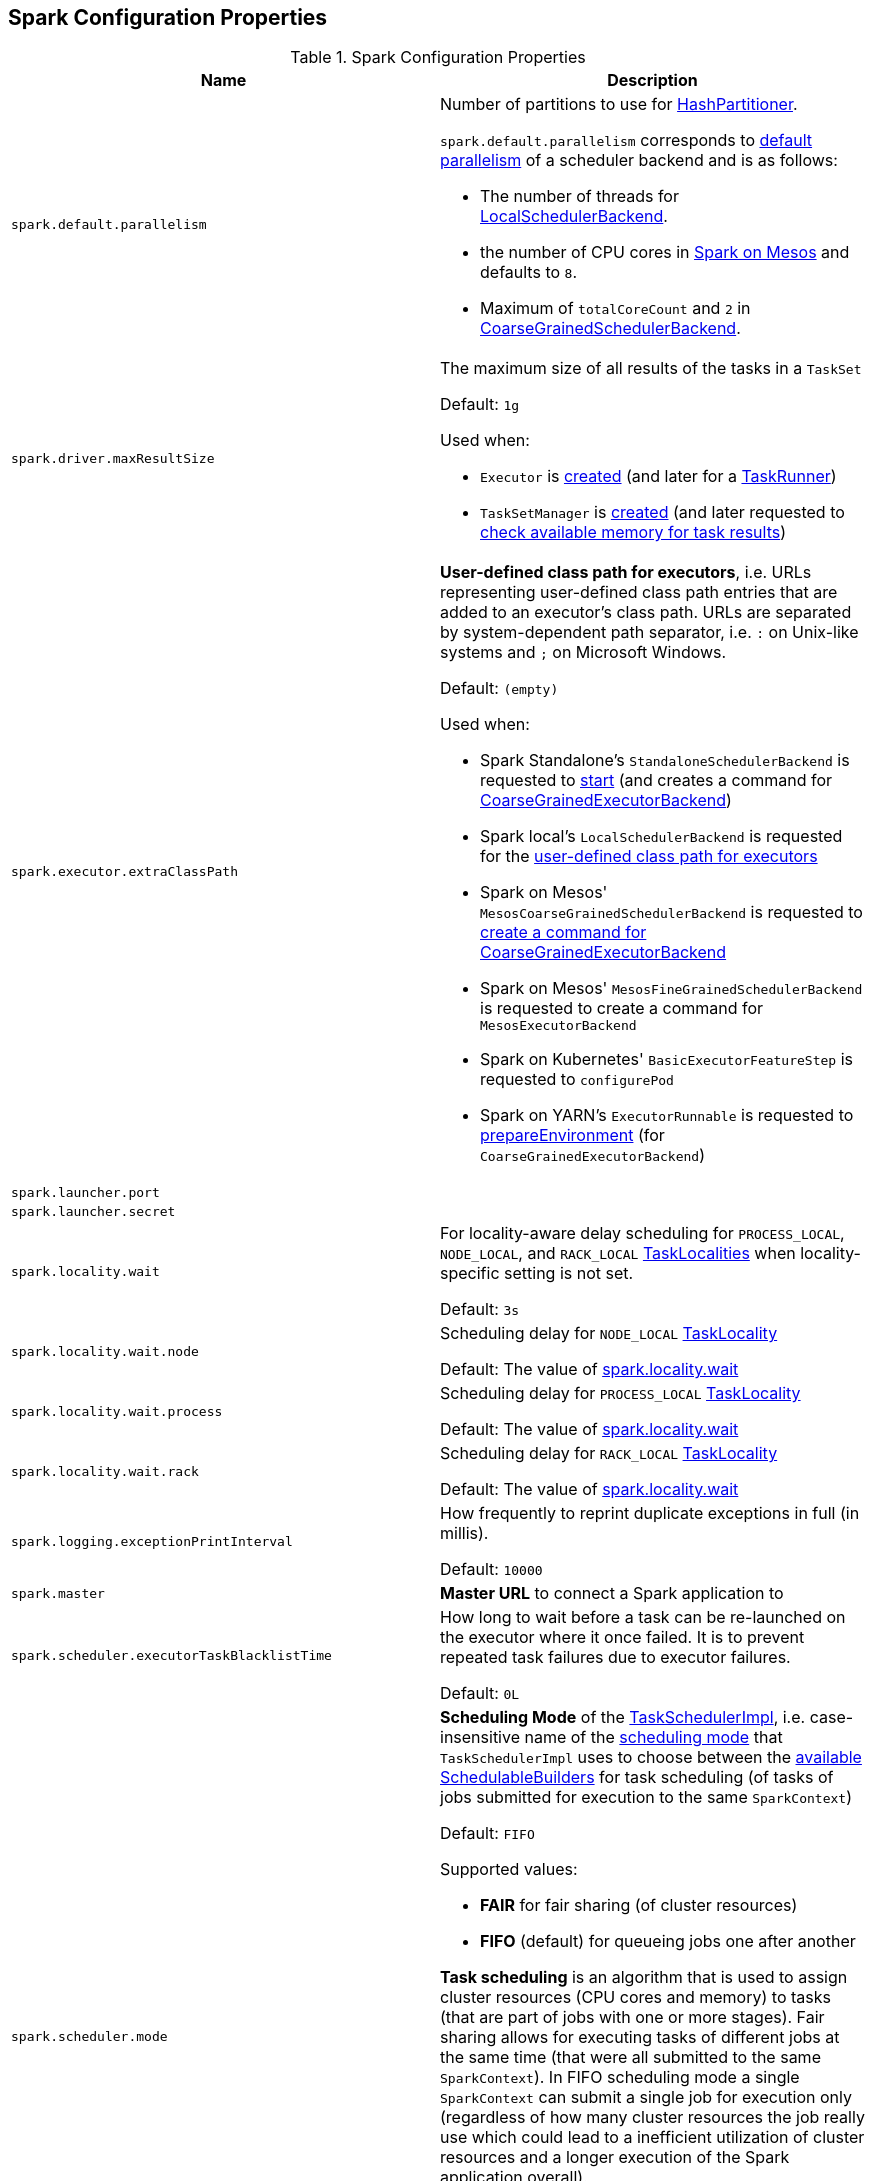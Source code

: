 == Spark Configuration Properties

[[properties]]
.Spark Configuration Properties
[cols="1m,1",options="header",width="100%"]
|===
| Name
| Description

| spark.default.parallelism
a| [[spark.default.parallelism]] Number of partitions to use for <<spark-rdd-HashPartitioner.adoc#, HashPartitioner>>.

`spark.default.parallelism` corresponds to link:spark-SchedulerBackend.adoc#defaultParallelism[default parallelism] of a scheduler backend and is as follows:

* The number of threads for link:local/spark-LocalSchedulerBackend.adoc[LocalSchedulerBackend].
* the number of CPU cores in link:spark-mesos.adoc#defaultParallelism[Spark on Mesos] and defaults to `8`.
* Maximum of `totalCoreCount` and `2` in link:spark-CoarseGrainedSchedulerBackend.adoc#defaultParallelism[CoarseGrainedSchedulerBackend].

| spark.driver.maxResultSize
a| [[maxResultSize]][[spark.driver.maxResultSize]][[MAX_RESULT_SIZE]] The maximum size of all results of the tasks in a `TaskSet`

Default: `1g`

Used when:

* `Executor` is <<spark-Executor.adoc#maxResultSize, created>> (and later for a <<spark-Executor-TaskRunner.adoc#, TaskRunner>>)

* `TaskSetManager` is <<spark-TaskSetManager.adoc#maxResultSize, created>> (and later requested to <<spark-TaskSetManager.adoc#canFetchMoreResults, check available memory for task results>>)

| spark.executor.extraClassPath
a| [[spark.executor.extraClassPath]][[EXECUTOR_CLASS_PATH]] *User-defined class path for executors*, i.e. URLs representing user-defined class path entries that are added to an executor's class path. URLs are separated by system-dependent path separator, i.e. `:` on Unix-like systems and `;` on Microsoft Windows.

Default: `(empty)`

Used when:

* Spark Standalone's `StandaloneSchedulerBackend` is requested to <<spark-standalone-StandaloneSchedulerBackend.adoc#start, start>> (and creates a command for <<spark-CoarseGrainedExecutorBackend.adoc#, CoarseGrainedExecutorBackend>>)

* Spark local's `LocalSchedulerBackend` is requested for the <<local/spark-LocalSchedulerBackend.adoc#getUserClasspath, user-defined class path for executors>>

* Spark on Mesos' `MesosCoarseGrainedSchedulerBackend` is requested to <<spark-mesos/spark-mesos-MesosCoarseGrainedSchedulerBackend.adoc#createCommand, create a command for CoarseGrainedExecutorBackend>>

* Spark on Mesos' `MesosFineGrainedSchedulerBackend` is requested to create a command for `MesosExecutorBackend`

* Spark on Kubernetes' `BasicExecutorFeatureStep` is requested to `configurePod`

* Spark on YARN's `ExecutorRunnable` is requested to <<yarn/spark-yarn-ExecutorRunnable.adoc#prepareEnvironment, prepareEnvironment>> (for `CoarseGrainedExecutorBackend`)

| spark.launcher.port
a| [[spark.launcher.port]]

| spark.launcher.secret
a| [[spark.launcher.secret]]

| spark.locality.wait
a| [[spark.locality.wait]] For locality-aware delay scheduling for `PROCESS_LOCAL`, `NODE_LOCAL`, and `RACK_LOCAL` link:spark-TaskSchedulerImpl.adoc#TaskLocality[TaskLocalities] when locality-specific setting is not set.

Default: `3s`

| spark.locality.wait.node
a| [[spark.locality.wait.node]] Scheduling delay for `NODE_LOCAL` link:spark-TaskSchedulerImpl.adoc#TaskLocality[TaskLocality]

Default: The value of <<spark.locality.wait, spark.locality.wait>>

| spark.locality.wait.process
a| [[spark.locality.wait.process]] Scheduling delay for `PROCESS_LOCAL` link:spark-TaskSchedulerImpl.adoc#TaskLocality[TaskLocality]

Default: The value of <<spark.locality.wait, spark.locality.wait>>

| spark.locality.wait.rack
a| [[spark.locality.wait.rack]] Scheduling delay for `RACK_LOCAL` link:spark-TaskSchedulerImpl.adoc#TaskLocality[TaskLocality]

Default: The value of <<spark.locality.wait, spark.locality.wait>>

| spark.logging.exceptionPrintInterval
a| [[spark.logging.exceptionPrintInterval]] How frequently to reprint duplicate exceptions in full (in millis).

Default: `10000`

| spark.master
a| [[spark.master]] *Master URL* to connect a Spark application to

| spark.scheduler.executorTaskBlacklistTime
a| [[spark.scheduler.executorTaskBlacklistTime]] How long to wait before a task can be re-launched on the executor where it once failed. It is to prevent repeated task failures due to executor failures.

Default: `0L`

| spark.scheduler.mode
a| [[spark.scheduler.mode]][[SCHEDULER_MODE_PROPERTY]] *Scheduling Mode* of the <<spark-TaskSchedulerImpl.adoc#, TaskSchedulerImpl>>, i.e. case-insensitive name of the link:spark-taskscheduler-schedulingmode.adoc[scheduling mode] that `TaskSchedulerImpl` uses to choose between the <<spark-scheduler-SchedulableBuilder.adoc#implementations, available SchedulableBuilders>> for task scheduling (of tasks of jobs submitted for execution to the same `SparkContext`)

Default: `FIFO`

Supported values:

* *FAIR* for fair sharing (of cluster resources)
* *FIFO* (default) for queueing jobs one after another

*Task scheduling* is an algorithm that is used to assign cluster resources (CPU cores and memory) to tasks (that are part of jobs with one or more stages). Fair sharing allows for executing tasks of different jobs at the same time (that were all submitted to the same `SparkContext`). In FIFO scheduling mode a single `SparkContext` can submit a single job for execution only (regardless of how many cluster resources the job really use which could lead to a inefficient utilization of cluster resources and a longer execution of the Spark application overall).

Scheduling mode is particularly useful in multi-tenant environments in which a single `SparkContext` could be shared across different users (to make a cluster resource utilization more efficient).

TIP: Use web UI to know the current scheduling mode (e.g. <<spark-webui-environment.adoc#, Environment>> tab as part of *Spark Properties* and <<spark-webui-jobs.adoc#, Jobs>> tab as *Scheduling Mode*).

| spark.starvation.timeout
a| [[spark.starvation.timeout]] Threshold above which Spark warns a user that an initial TaskSet may be starved

Default: `15s`

| spark.storage.exceptionOnPinLeak
a| [[spark.storage.exceptionOnPinLeak]]

| spark.task.cpus
a| [[spark.task.cpus]][[CPUS_PER_TASK]] The number of CPU cores used to schedule (_allocate for_) a task

Default: `1`

Used when:

* `ExecutorAllocationManager` is <<spark-ExecutorAllocationManager.adoc#tasksPerExecutorForFullParallelism, created>>

* `TaskSchedulerImpl` is <<spark-TaskSchedulerImpl.adoc#CPUS_PER_TASK, created>>

* `AppStatusListener` is requested to <<spark-core-AppStatusListener.adoc#onEnvironmentUpdate, handle an SparkListenerEnvironmentUpdate event>>

* `LocalityPreferredContainerPlacementStrategy` is requested to `numExecutorsPending`

| spark.task.maxFailures
a| [[spark.task.maxFailures]] The number of individual task failures before giving up on the entire link:spark-taskscheduler-TaskSet.adoc[TaskSet] and the job afterwards

Default:

* `1` in link:local/spark-local.adoc[local]
* `maxFailures` in link:local/spark-local.adoc#masterURL[local-with-retries]
* `4` in link:spark-cluster.adoc[cluster mode]

| spark.unsafe.exceptionOnMemoryLeak
a| [[spark.unsafe.exceptionOnMemoryLeak]]

|===
